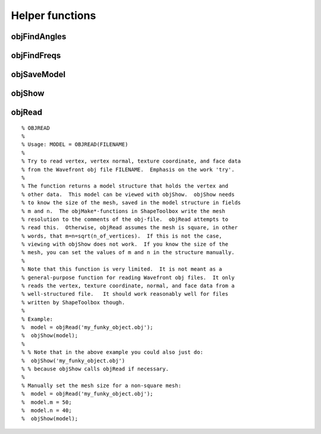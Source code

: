 
.. _ref-helperfuncs:

================
Helper functions
================


.. _ref-objfindangles:

objFindAngles
=============


.. _ref-objfindfreqs:

objFindFreqs
============

.. _ref-objsavemodel:

objSaveModel
============


.. _ref-objshow:

objShow
=======


.. _ref-objread:

objRead
=======

::
   
   % OBJREAD
   %
   % Usage: MODEL = OBJREAD(FILENAME)
   %
   % Try to read vertex, vertex normal, texture coordinate, and face data
   % from the Wavefront obj file FILENAME.  Emphasis on the work 'try'.
   %
   % The function returns a model structure that holds the vertex and
   % other data.  This model can be viewed with objShow.  objShow needs 
   % to know the size of the mesh, saved in the model structure in fields
   % m and n.  The objMake*-functions in ShapeToolbox write the mesh
   % resolution to the comments of the obj-file.  objRead attempts to
   % read this.  Otherwise, objRead assumes the mesh is square, in other
   % words, that m=n=sqrt(n_of_vertices).  If this is not the case,
   % viewing with objShow does not work.  If you know the size of the
   % mesh, you can set the values of m and n in the structure manually.
   %
   % Note that this function is very limited.  It is not meant as a
   % general-purpose function for reading Wavefront obj files.  It only
   % reads the vertex, texture coordinate, normal, and face data from a
   % well-structured file.   It should work reasonably well for files
   % written by ShapeToolbox though.
   % 
   % Example:
   %  model = objRead('my_funky_object.obj');
   %  objShow(model);
   %
   % % Note that in the above example you could also just do:
   %  objShow('my_funky_object.obj')
   % % because objShow calls objRead if necessary.
   %
   % Manually set the mesh size for a non-square mesh:
   %  model = objRead('my_funky_object.obj');
   %  model.m = 50;
   %  model.n = 40;
   %  objShow(model);
